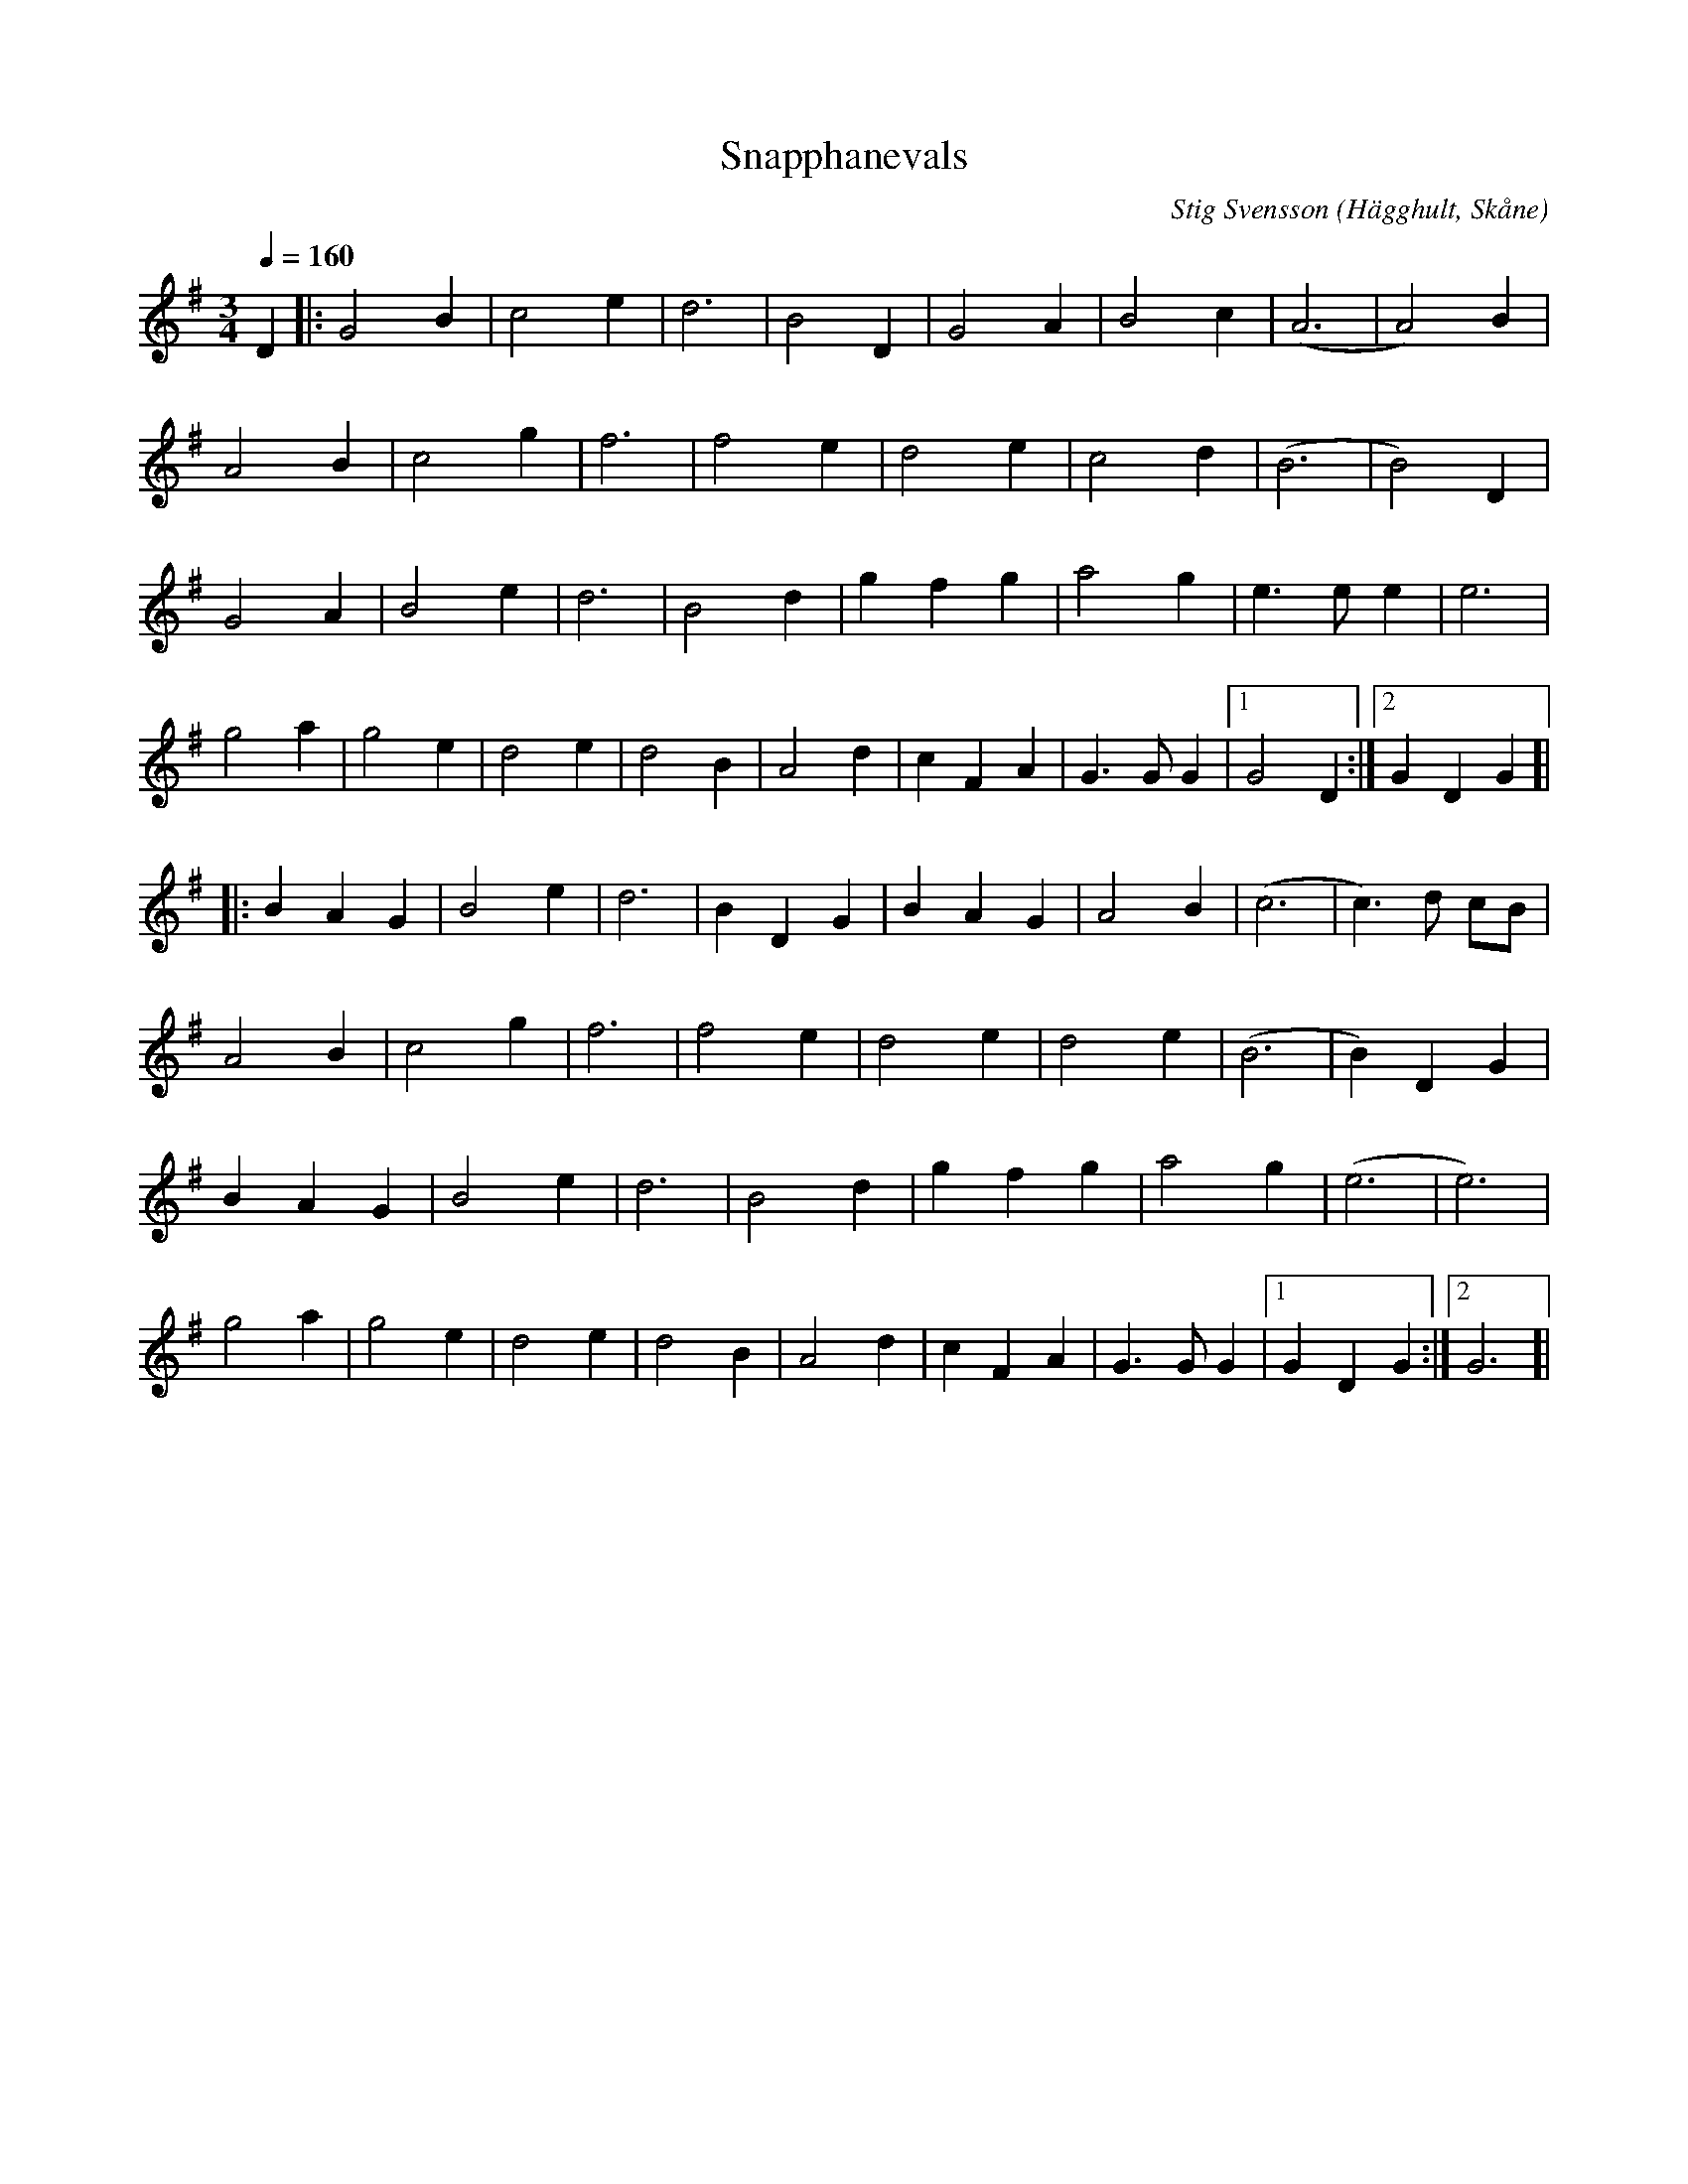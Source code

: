 %%abc-charset utf-8

X:1
T:Snapphanevals
C:Stig Svensson
R:Vals
Z:Patrik Månsson, 2009-01-08
O:Hägghult, Skåne
D:Inspelad som låt nr. 25 på Göingemusickanternas skiva "Det dansar en Göing 2" (2007)
Q:1/4=160
M:3/4
L:1/4
K:G
D |: G2 B | c2 e | d3 | B2 D | G2 A | B2 c | (A3 | A2) B | 
A2 B | c2 g | f3 | f2 e | d2 e | c2 d | (B3 | B2) D |
G2 A | B2 e | d3 | B2 d | g f g | a2 g | e3/2 e1/2 e | e3 |
g2 a | g2 e | d2 e | d2 B | A2 d | c F A | G3/2 G1/2 G |[1 G2 D :|[2 G D G ]|
|: B A G | B2 e | d3 | B D G | B A G | A2 B | (c3 | c3/2) d1/2 c/2B1/2 |
A2 B | c2 g | f3 | f2 e | d2 e | d2 e | (B3 | B) D G |
B A G | B2 e | d3 | B2 d | g f g | a2 g | (e3 | e3) | 
g2 a | g2 e | d2 e | d2 B | A2 d | c F A | G3/2 G1/2 G |[1 G D G :|[2 G3 ]|

